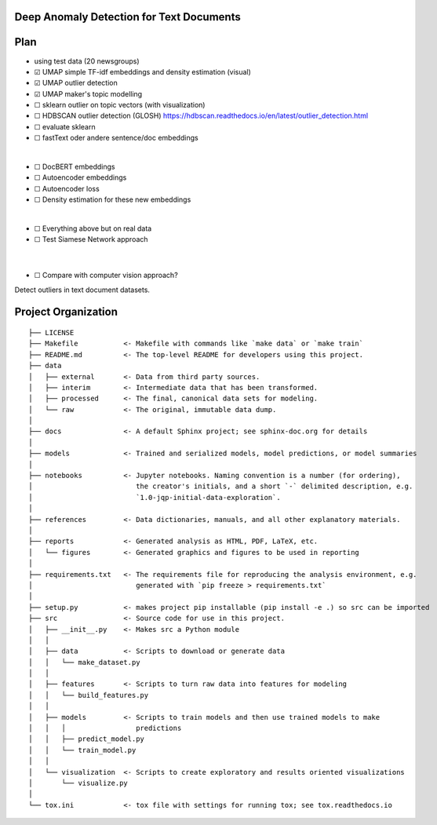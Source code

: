 Deep Anomaly Detection for Text Documents
=========================================

Plan
=====
- using test data (20 newsgroups)
- ☑ UMAP simple TF-idf embeddings and density estimation (visual)
- ☑ UMAP outlier detection
- ☑ UMAP maker's topic modelling
- ☐ sklearn outlier on topic vectors (with visualization)
- ☐ HDBSCAN outlier detection (GLOSH) https://hdbscan.readthedocs.io/en/latest/outlier_detection.html
- ☐ evaluate sklearn
- ☐ fastText oder andere sentence/doc embeddings

|

- ☐ DocBERT embeddings
- ☐ Autoencoder embeddings
- ☐ Autoencoder loss
- ☐ Density estimation for these new embeddings

|

- ☐ Everything above but on real data
- ☐ Test Siamese Network approach
 
 |

- ☐ Compare with computer vision approach?


Detect outliers in text document datasets.

Project Organization
=====================

::

    ├── LICENSE
    ├── Makefile           <- Makefile with commands like `make data` or `make train`
    ├── README.md          <- The top-level README for developers using this project.
    ├── data
    │   ├── external       <- Data from third party sources.
    │   ├── interim        <- Intermediate data that has been transformed.
    │   ├── processed      <- The final, canonical data sets for modeling.
    │   └── raw            <- The original, immutable data dump.
    │
    ├── docs               <- A default Sphinx project; see sphinx-doc.org for details
    │
    ├── models             <- Trained and serialized models, model predictions, or model summaries
    │
    ├── notebooks          <- Jupyter notebooks. Naming convention is a number (for ordering),
    │                         the creator's initials, and a short `-` delimited description, e.g.
    │                         `1.0-jqp-initial-data-exploration`.
    │
    ├── references         <- Data dictionaries, manuals, and all other explanatory materials.
    │
    ├── reports            <- Generated analysis as HTML, PDF, LaTeX, etc.
    │   └── figures        <- Generated graphics and figures to be used in reporting
    │
    ├── requirements.txt   <- The requirements file for reproducing the analysis environment, e.g.
    │                         generated with `pip freeze > requirements.txt`
    │
    ├── setup.py           <- makes project pip installable (pip install -e .) so src can be imported
    ├── src                <- Source code for use in this project.
    │   ├── __init__.py    <- Makes src a Python module
    │   │
    │   ├── data           <- Scripts to download or generate data
    │   │   └── make_dataset.py
    │   │
    │   ├── features       <- Scripts to turn raw data into features for modeling
    │   │   └── build_features.py
    │   │
    │   ├── models         <- Scripts to train models and then use trained models to make
    │   │   │                 predictions
    │   │   ├── predict_model.py
    │   │   └── train_model.py
    │   │
    │   └── visualization  <- Scripts to create exploratory and results oriented visualizations
    │       └── visualize.py
    │
    └── tox.ini            <- tox file with settings for running tox; see tox.readthedocs.io
